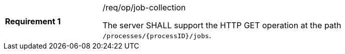 [width="90%",cols="2,6a"]
|===
|*Requirement {counter:req-id}* |/req/op/job-collection +

The server SHALL support the HTTP GET operation at the path `/processes/{processID}/jobs`.
|===
